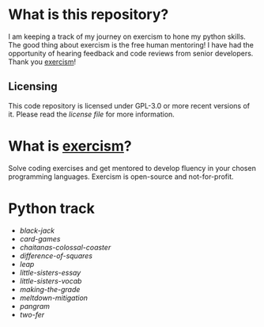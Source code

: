 * What is this repository?

I am keeping a track of my journey on exercism to hone my python skills.
The good thing about exercism is the free human mentoring!
I have had the opportunity of hearing feedback and code reviews from senior developers.
Thank you [[https://exercism.org][exercism]]!

** Licensing

This code repository is licensed under GPL-3.0 or more recent versions of it.
Please read the [[LICENSE][license file]] for more information.

* What is [[https://exercism.org][exercism]]?

Solve coding exercises and get mentored to develop fluency in your chosen programming languages.
Exercism is open-source and not-for-profit.

* Python track

- [[python/black-jack][black-jack]]
- [[python/card-games][card-games]]
- [[python/chaitanas-colossal-coaster][chaitanas-colossal-coaster]]
- [[python/difference-of-squares][difference-of-squares]]
- [[python/leap][leap]]
- [[python/little-sisters-essay][little-sisters-essay]]
- [[python/little-sisters-vocab][little-sisters-vocab]]
- [[python/making-the-grade][making-the-grade]]
- [[python/meltdown-mitigation][meltdown-mitigation]]
- [[python/pangram][pangram]]
- [[python/two-fer][two-fer]]
